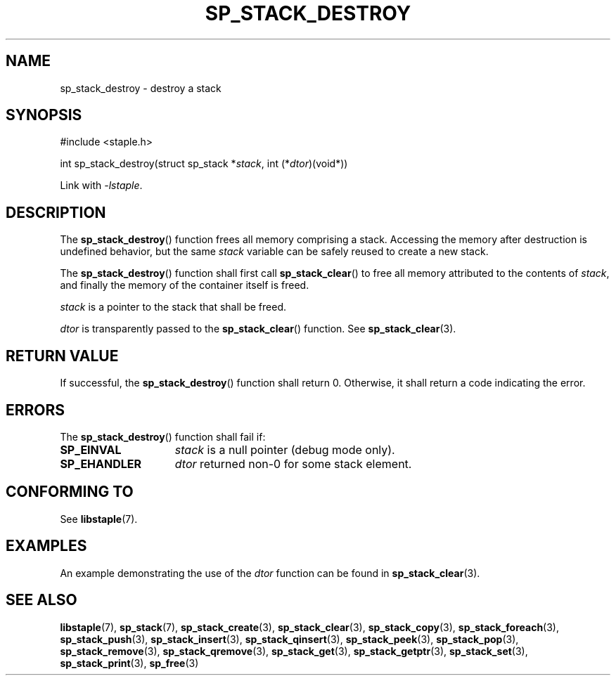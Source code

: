 .\"  Staple - A general-purpose data structure library in pure C89.
.\"  Copyright (C) 2021  Randoragon
.\" 
.\"  This library is free software; you can redistribute it and/or
.\"  modify it under the terms of the GNU Lesser General Public
.\"  License as published by the Free Software Foundation;
.\"  version 2.1 of the License.
.\" 
.\"  This library is distributed in the hope that it will be useful,
.\"  but WITHOUT ANY WARRANTY; without even the implied warranty of
.\"  MERCHANTABILITY or FITNESS FOR A PARTICULAR PURPOSE.  See the GNU
.\"  Lesser General Public License for more details.
.\" 
.\"  You should have received a copy of the GNU Lesser General Public
.\"  License along with this library; if not, write to the Free Software
.\"  Foundation, Inc., 51 Franklin Street, Fifth Floor, Boston, MA  02110-1301  USA
.\"--------------------------------------------------------------------------------
.TH SP_STACK_DESTROY 3 DATE "libstaple-VERSION"
.SH NAME
sp_stack_destroy \- destroy a stack
.SH SYNOPSIS
.ad l
#include <staple.h>
.sp
int sp_stack_destroy(struct sp_stack
.RI * stack ,
int
.RI (* dtor )(void*))
.sp
Link with \fI-lstaple\fP.
.ad
.SH DESCRIPTION
The
.BR sp_stack_destroy ()
function
frees all memory comprising a stack. Accessing the memory after destruction is
undefined behavior, but the same
.I stack
variable can be safely reused to create a new stack.
.P
The
.BR sp_stack_destroy ()
function shall first call
.BR sp_stack_clear ()
to free all memory attributed to the contents of
.IR stack ,
and finally the memory of the container itself is freed.
.P
.I stack
is a pointer to the stack that shall be freed.
.P
.I dtor
is transparently passed to the
.BR sp_stack_clear ()
function. See
.BR sp_stack_clear (3).
.SH RETURN VALUE
If successful, the
.BR sp_stack_destroy ()
function shall return 0. Otherwise, it shall
return a code indicating the error.
.SH ERRORS
The
.BR sp_stack_destroy ()
function shall fail if:
.IP \fBSP_EINVAL\fP 1.5i
.I stack
is a null pointer (debug mode only).
.IP \fBSP_EHANDLER\fP 1.5i
.I dtor
returned non-0 for some stack element.
.SH CONFORMING TO
See
.BR libstaple (7).
.SH EXAMPLES
An example demonstrating the use of the
.I dtor
function can be found in
.BR sp_stack_clear (3).
.SH SEE ALSO
.ad l
.BR libstaple (7),
.BR sp_stack (7),
.BR sp_stack_create (3),
.BR sp_stack_clear (3),
.BR sp_stack_copy (3),
.BR sp_stack_foreach (3),
.BR sp_stack_push (3),
.BR sp_stack_insert (3),
.BR sp_stack_qinsert (3),
.BR sp_stack_peek (3),
.BR sp_stack_pop (3),
.BR sp_stack_remove (3),
.BR sp_stack_qremove (3),
.BR sp_stack_get (3),
.BR sp_stack_getptr (3),
.BR sp_stack_set (3),
.BR sp_stack_print (3),
.BR sp_free (3)
